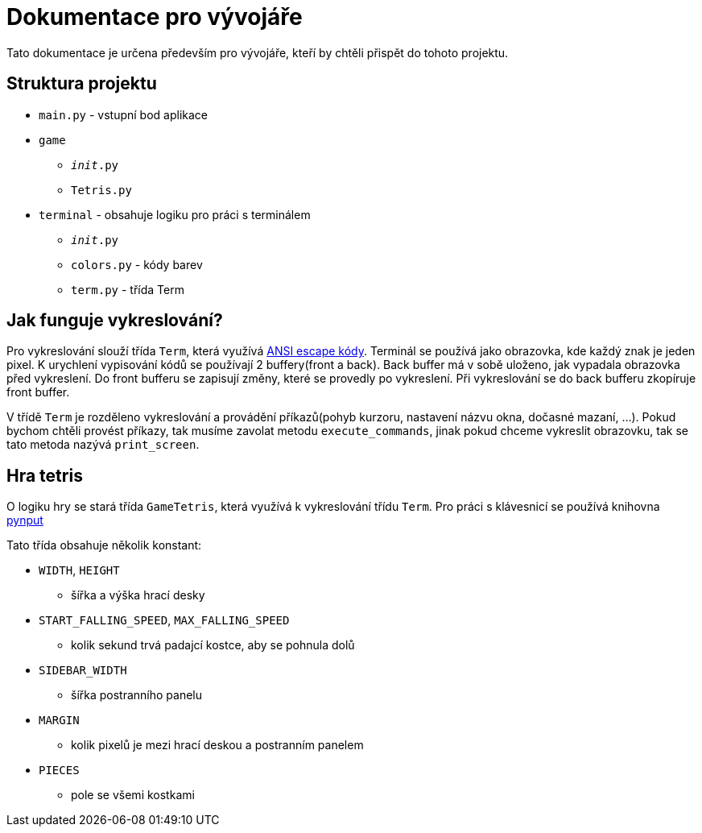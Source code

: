 = Dokumentace pro vývojáře

Tato dokumentace je určena především pro vývojáře, kteří by chtěli přispět
do tohoto projektu.

== Struktura projektu

* `main.py` - vstupní bod aplikace
* `game`
** `__init__.py`
** `Tetris.py`
* `terminal` - obsahuje logiku pro práci s terminálem
** `__init__.py`
** `colors.py` - kódy barev
** `term.py` - třída Term

== Jak funguje vykreslování?

Pro vykreslování slouží třída `Term`, která využívá
https://cs.wikipedia.org/wiki/ANSI_escape_k%C3%B3d[ANSI escape kódy].
Terminál se používá jako obrazovka, kde každý znak je jeden pixel.
K urychlení vypisování kódů se používají 2 buffery(front a back).
Back buffer má v sobě uloženo, jak vypadala obrazovka před vykreslení.
Do front bufferu se zapisují změny, které se provedly po vykreslení.
Při vykreslování se do back bufferu zkopíruje front buffer.

V třídě `Term` je rozděleno vykreslování a provádění příkazů(pohyb kurzoru,
nastavení názvu okna, dočasné mazaní, ...).
Pokud bychom chtěli provést příkazy, tak musíme zavolat metodu
`execute_commands`, jinak pokud chceme vykreslit obrazovku, tak se tato
metoda nazývá `print_screen`.

== Hra tetris

O logiku hry se stará třída `GameTetris`, která využívá k vykreslování třídu
`Term`.
Pro práci s klávesnicí se používá knihovna
https://pynput.readthedocs.io/en/latest/[pynput]

Tato třída obsahuje několik konstant:

* `WIDTH`, `HEIGHT` 
** šířka a výška hrací desky
* `START_FALLING_SPEED`, `MAX_FALLING_SPEED`
** kolik sekund trvá padajcí kostce, aby se pohnula dolů
* `SIDEBAR_WIDTH`
** šířka postranního panelu
* `MARGIN`
** kolik pixelů je mezi hrací deskou a postranním panelem
* `PIECES`
** pole se všemi kostkami

